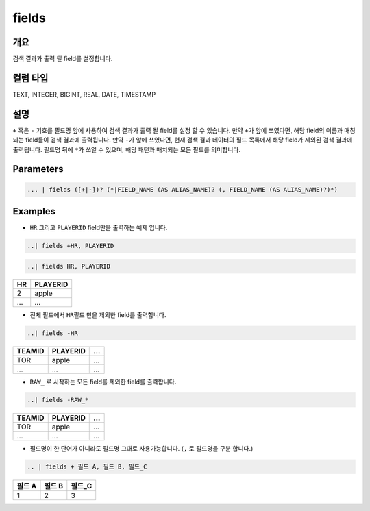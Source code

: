 
fields
====================================================================================================

개요
----------------------------------------------------------------------------------------------------

검색 결과가 출력 될 field를 설정합니다.

컬럼 타입
----------------------------------------------------------------------------------------------------
TEXT, INTEGER, BIGINT, REAL, DATE, TIMESTAMP

설명
----------------------------------------------------------------------------------------------------

``+`` 혹은 ``-`` 기호를 필드명 앞에 사용하여 검색 결과가 출력 될 field를 설정 할 수 있습니다. 만약 ``+``\ 가 앞에 쓰였다면, 해당 field의 이름과 매칭되는 field들이 검색 결과에 출력됩니다. 만약 ``-``\ 가 앞에 쓰였다면, 현재 검색 결과 데이터의 필드 목록에서 해당 field가 제외된 검색 결과에 출력됩니다. 필드명 뒤에 ``*``\ 가 쓰일 수 있으며, 해당 패턴과 매치되는 모든 필드를 의미합니다.


Parameters
----------------------------------------------------------------------------------------------------

.. code-block:: none

   ... | fields ([+|-])? (*|FIELD_NAME (AS ALIAS_NAME)? (, FIELD_NAME (AS ALIAS_NAME)?)*)

.. list-table::
   :header-rows: 1

   * - 이름
     - 설명
     - 필수/옵션
   * - FIELD_NAME
     - field의 이름을 의미합니다.
     - 필수
   * - AS
     - field 명을 alias 할 수 있는 문법입니다. ``as`` 뒤에 변경하고자 하는 필드명을 작성합니다. 예) A as ALIAS A, B as ALIAS_B
   * - +|-
     - ``+`` 혹은 ``-``\ 로 주어진 전체 field를 보여지게 할 것인가 말 것인가를 결정 합니다.
     - 옵션
   * - *
     - ``*``\ , wildcard를 의미합니다.
     - 옵션

Examples
----------------------------------------------------------------------------------------------------


* ``HR`` 그리고 ``PLAYERID`` field만을 출력하는 예제 입니다. 

.. code-block:: none

   ..| fields +HR, PLAYERID

.. code-block:: none

   ..| fields HR, PLAYERID

.. list-table::
   :header-rows: 1

   * - HR
     - PLAYERID
   * - 2
     - apple
   * - ...
     - ...

* 전체 필드에서 ``HR``\ 필드 만을 제외한 field를 출력합니다.

.. code-block:: none

   ..| fields -HR

.. list-table::
   :header-rows: 1

   * - TEAMID
     - PLAYERID
     - ...
   * - TOR
     - apple
     - ...
   * - ...
     - ...
     - ...

* ``RAW_`` 로 시작하는 모든 field를 제외한 field를 출력합니다.

.. code-block:: none

   ..| fields -RAW_*

.. list-table::
   :header-rows: 1

   * - TEAMID
     - PLAYERID
     - ...
   * - TOR
     - apple
     - ...
   * - ...
     - ...
     - ...


* 필드명이 한 단어가 아니라도 필드명 그대로 사용가능합니다. (``,`` 로 필드명을 구분 합니다.)

.. code-block:: none

   .. | fields + 필드 A, 필드 B, 필드_C

.. list-table::
   :header-rows: 1

   * - 필드 A
     - 필드 B
     - 필드_C
   * - 1
     - 2
     - 3

